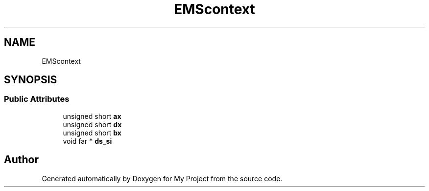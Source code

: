 .TH "EMScontext" 3 "Wed Feb 1 2023" "Version Version 0.0" "My Project" \" -*- nroff -*-
.ad l
.nh
.SH NAME
EMScontext
.SH SYNOPSIS
.br
.PP
.SS "Public Attributes"

.in +1c
.ti -1c
.RI "unsigned short \fBax\fP"
.br
.ti -1c
.RI "unsigned short \fBdx\fP"
.br
.ti -1c
.RI "unsigned short \fBbx\fP"
.br
.ti -1c
.RI "void far * \fBds_si\fP"
.br
.in -1c

.SH "Author"
.PP 
Generated automatically by Doxygen for My Project from the source code\&.
